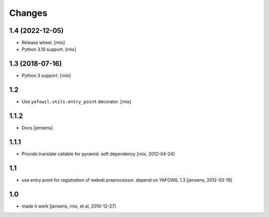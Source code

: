 Changes
=======

1.4 (2022-12-05)
----------------

- Release wheel.
  [rnix]

- Python 3.10 support.
  [rnix]


1.3 (2018-07-16)
----------------

- Python 3 support.
  [rnix]


1.2
---

- Use ``yafowil.utils.entry_point`` decorator.
  [rnix]


1.1.2
-----

- Docs
  [jensens]


1.1.1
-----

- Provide translate callable for pyramid. soft dependency
  [rnix, 2012-04-24]


1.1
---

- use entry point for registration of webob preprocessor. depend on YAFOWIL 1.3
  [jensens, 2012-03-19]


1.0
---

- made it work
  [jensens, rnix, et al, 2010-12-27]
